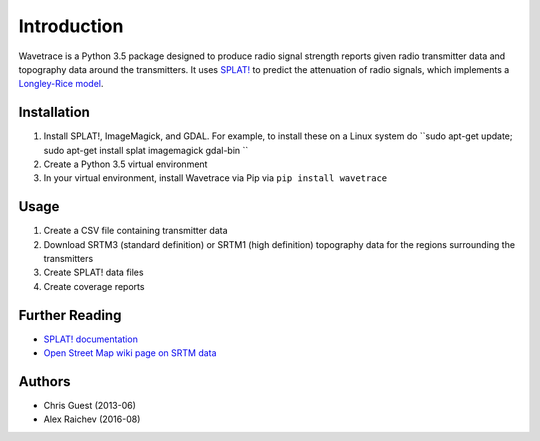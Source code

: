 Introduction
*************
Wavetrace is a Python 3.5 package designed to produce radio signal strength reports given radio transmitter data and topography data around the transmitters.
It uses `SPLAT! <http://www.qsl.net/kd2bd/splat.html>`_ to predict the attenuation of radio signals, which implements a `Longley-Rice model <https://en.wikipedia.org/wiki/Longley%E2%80%93Rice_model>`_. 
 

Installation
============
1. Install SPLAT!, ImageMagick, and GDAL. For example, to install these on a Linux system do ``sudo apt-get update; sudo apt-get install splat imagemagick gdal-bin ``
2. Create a Python 3.5 virtual environment
3. In your virtual environment, install Wavetrace via Pip via ``pip install wavetrace``


Usage
=========
#. Create a CSV file containing transmitter data
#. Download SRTM3 (standard definition) or SRTM1 (high definition) topography data for the regions surrounding the transmitters
#. Create SPLAT! data files
#. Create coverage reports


Further Reading
================
- `SPLAT! documentation <http://www.qsl.net/kd2bd/splat.pdf>`_
- `Open Street Map wiki page on SRTM data <https://wiki.openstreetmap.org/wiki/SRTM>`_


Authors
=======
- Chris Guest (2013-06)
- Alex Raichev (2016-08)